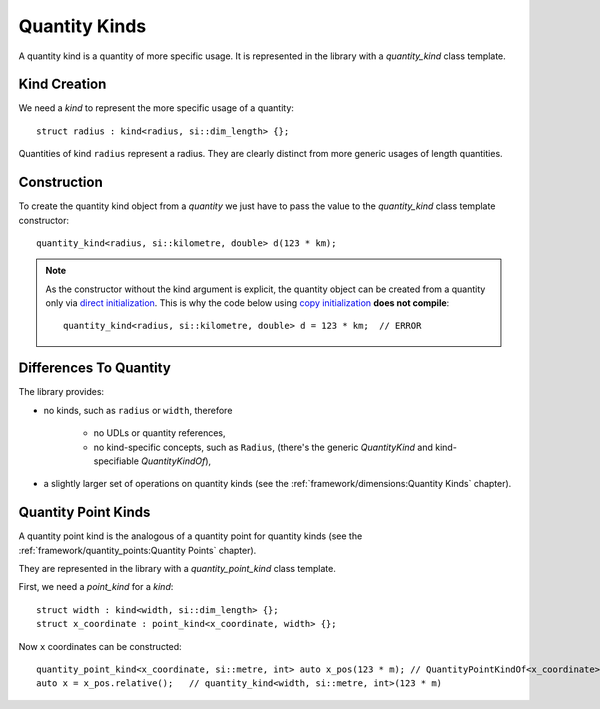 .. namespace:: units

Quantity Kinds
==============

A quantity kind is a quantity of more specific usage.
It is represented in the library with a `quantity_kind` class template.


Kind Creation
-------------

We need a `kind` to represent the more specific usage of a quantity::

    struct radius : kind<radius, si::dim_length> {};

Quantities of kind ``radius`` represent a radius.
They are clearly distinct from more generic usages of length quantities.


Construction
------------

To create the quantity kind object from a `quantity` we just have to pass
the value to the `quantity_kind` class template constructor::

    quantity_kind<radius, si::kilometre, double> d(123 * km);

.. note::

    As the constructor without the kind argument is explicit,
    the quantity object can be created from a quantity only via
    `direct initialization <https://en.cppreference.com/w/cpp/language/direct_initialization>`_.
    This is why the code below using
    `copy initialization <https://en.cppreference.com/w/cpp/language/copy_initialization>`_
    **does not compile**::

        quantity_kind<radius, si::kilometre, double> d = 123 * km;  // ERROR


Differences To Quantity
-----------------------

The library provides:

- no kinds, such as ``radius`` or ``width``, therefore

    * no UDLs or quantity references,
    * no kind-specific concepts, such as ``Radius``,
      (there's the generic `QuantityKind` and kind-specifiable `QuantityKindOf`),

- a slightly larger set of operations on quantity kinds
  (see the :ref:`framework/dimensions:Quantity Kinds` chapter).


Quantity Point Kinds
--------------------

A quantity point kind is the analogous of a quantity point for quantity kinds
(see the :ref:`framework/quantity_points:Quantity Points` chapter).

They are represented in the library with a `quantity_point_kind` class template.

First, we need a `point_kind` for a `kind`::

    struct width : kind<width, si::dim_length> {};
    struct x_coordinate : point_kind<x_coordinate, width> {};

Now ``x`` coordinates can be constructed::

    quantity_point_kind<x_coordinate, si::metre, int> auto x_pos(123 * m); // QuantityPointKindOf<x_coordinate>
    auto x = x_pos.relative();   // quantity_kind<width, si::metre, int>(123 * m)

.. seealso::

    Please refer to :ref:`examples/glide_computer:glide_computer` example for more
    information on the quantity kinds usage.
